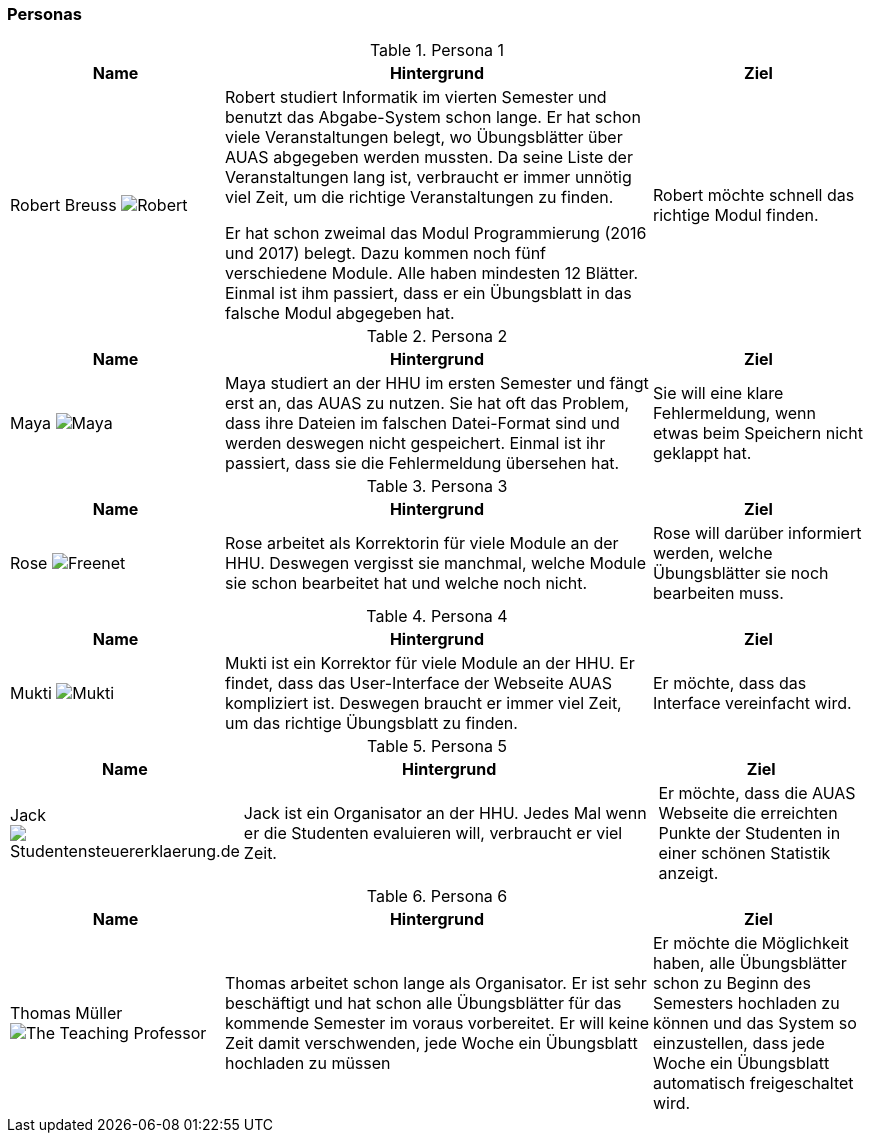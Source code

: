 ### Personas

.Persona 1
[cols="1,2,1" options="header"]
|===
|Name |Hintergrund |Ziel
| Robert Breuss image:Robert.jpg[] | Robert studiert Informatik im vierten Semester
und benutzt das Abgabe-System schon lange. Er hat schon viele Veranstaltungen
belegt, wo Übungsblätter über AUAS abgegeben werden mussten. Da seine Liste der Veranstaltungen
lang ist, verbraucht
er immer unnötig viel Zeit, um die richtige Veranstaltungen zu finden.

Er hat schon zweimal das Modul Programmierung
(2016 und 2017) belegt. Dazu kommen noch fünf verschiedene Module.
Alle haben mindesten 12 Blätter. Einmal ist ihm passiert, dass er ein Übungsblatt
in das falsche Modul abgegeben hat.
|Robert möchte schnell das richtige Modul finden.
|===


.Persona 2

[cols="1,2,1" options="header"]
|===
|Name |Hintergrund |Ziel
| Maya image:Maya.jpg[]|
Maya studiert an der HHU im ersten Semester und fängt erst an, das
AUAS zu nutzen. Sie hat oft das Problem, dass ihre Dateien im falschen Datei-Format sind
und werden deswegen nicht gespeichert. Einmal ist ihr passiert, dass sie
die Fehlermeldung übersehen hat.
 | Sie will eine klare Fehlermeldung, wenn etwas beim Speichern nicht geklappt hat.
|===

.Persona 3
[cols="1,2,1" options="header"]
|===
|Name |Hintergrund |Ziel
| Rose image:Rose.jpg[Freenet] | Rose arbeitet als Korrektorin für viele Module an der HHU.
Deswegen vergisst sie manchmal, welche Module sie schon bearbeitet hat und welche noch
nicht.
| Rose will darüber informiert werden, welche Übungsblätter sie noch bearbeiten muss.
|===

.Persona 4
[cols="1,2,1" options="header"]
|===
|Name |Hintergrund |Ziel
| Mukti image:Mukti.jpg[]| Mukti ist ein Korrektor für viele Module an der HHU. Er findet, dass das User-Interface
der Webseite AUAS kompliziert ist. Deswegen braucht er immer viel
Zeit, um das richtige Übungsblatt zu finden.
|Er möchte, dass das Interface vereinfacht wird.
|===

.Persona 5
[cols="1,2,1" options="header"]
|===
|Name |Hintergrund |Ziel
| Jack image:jack.jpg[Studentensteuererklaerung.de] | Jack ist ein Organisator an der HHU. Jedes Mal wenn er die Studenten
evaluieren will, verbraucht er viel Zeit.
| Er möchte, dass die AUAS Webseite die erreichten Punkte der Studenten in einer schönen Statistik anzeigt.
|===

.Persona 6
[cols="1,2,1" options="header"]
|===
|Name |Hintergrund |Ziel
| Thomas Müller image:Thomas.jpg[The Teaching Professor]| Thomas arbeitet schon lange als Organisator. Er ist sehr
beschäftigt und hat schon alle Übungsblätter für das kommende Semester im voraus vorbereitet.
 Er will keine Zeit damit verschwenden, jede Woche ein Übungsblatt hochladen zu müssen
| Er möchte die Möglichkeit haben, alle Übungsblätter schon zu Beginn des Semesters hochladen zu können und
das System so einzustellen, dass jede Woche ein Übungsblatt automatisch freigeschaltet wird.
|===
